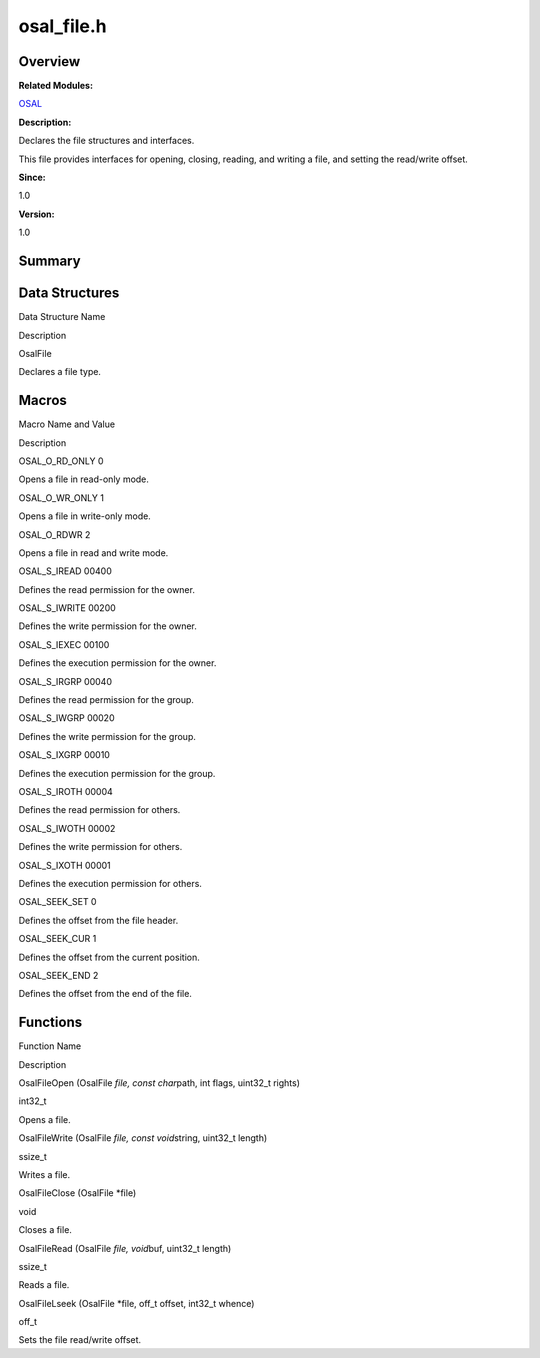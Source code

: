 osal_file.h
===========

**Overview**\ 
--------------

**Related Modules:**

`OSAL <osal.rst>`__

**Description:**

Declares the file structures and interfaces.

This file provides interfaces for opening, closing, reading, and writing
a file, and setting the read/write offset.

**Since:**

1.0

**Version:**

1.0

**Summary**\ 
-------------

Data Structures
---------------

.. raw:: html

   <table>

.. raw:: html

   <thead align="left">

.. raw:: html

   <tr id="row1591130814093526">

.. raw:: html

   <th class="cellrowborder" valign="top" width="50%" id="mcps1.1.3.1.1">

.. raw:: html

   <p id="p427935936093526">

Data Structure Name

.. raw:: html

   </p>

.. raw:: html

   </th>

.. raw:: html

   <th class="cellrowborder" valign="top" width="50%" id="mcps1.1.3.1.2">

.. raw:: html

   <p id="p2107275091093526">

Description

.. raw:: html

   </p>

.. raw:: html

   </th>

.. raw:: html

   </tr>

.. raw:: html

   </thead>

.. raw:: html

   <tbody>

.. raw:: html

   <tr id="row1135886228093526">

.. raw:: html

   <td class="cellrowborder" valign="top" width="50%" headers="mcps1.1.3.1.1 ">

.. raw:: html

   <p id="p1417062182093526">

OsalFile

.. raw:: html

   </p>

.. raw:: html

   </td>

.. raw:: html

   <td class="cellrowborder" valign="top" width="50%" headers="mcps1.1.3.1.2 ">

.. raw:: html

   <p id="p1169336084093526">

Declares a file type.

.. raw:: html

   </p>

.. raw:: html

   </td>

.. raw:: html

   </tr>

.. raw:: html

   </tbody>

.. raw:: html

   </table>

Macros
------

.. raw:: html

   <table>

.. raw:: html

   <thead align="left">

.. raw:: html

   <tr id="row1794508428093526">

.. raw:: html

   <th class="cellrowborder" valign="top" width="50%" id="mcps1.1.3.1.1">

.. raw:: html

   <p id="p309359747093526">

Macro Name and Value

.. raw:: html

   </p>

.. raw:: html

   </th>

.. raw:: html

   <th class="cellrowborder" valign="top" width="50%" id="mcps1.1.3.1.2">

.. raw:: html

   <p id="p976017898093526">

Description

.. raw:: html

   </p>

.. raw:: html

   </th>

.. raw:: html

   </tr>

.. raw:: html

   </thead>

.. raw:: html

   <tbody>

.. raw:: html

   <tr id="row875828934093526">

.. raw:: html

   <td class="cellrowborder" valign="top" width="50%" headers="mcps1.1.3.1.1 ">

.. raw:: html

   <p id="p137382420093526">

OSAL_O_RD_ONLY 0

.. raw:: html

   </p>

.. raw:: html

   </td>

.. raw:: html

   <td class="cellrowborder" valign="top" width="50%" headers="mcps1.1.3.1.2 ">

.. raw:: html

   <p id="p1895715986093526">

Opens a file in read-only mode.

.. raw:: html

   </p>

.. raw:: html

   </td>

.. raw:: html

   </tr>

.. raw:: html

   <tr id="row174037700093526">

.. raw:: html

   <td class="cellrowborder" valign="top" width="50%" headers="mcps1.1.3.1.1 ">

.. raw:: html

   <p id="p874658882093526">

OSAL_O_WR_ONLY 1

.. raw:: html

   </p>

.. raw:: html

   </td>

.. raw:: html

   <td class="cellrowborder" valign="top" width="50%" headers="mcps1.1.3.1.2 ">

.. raw:: html

   <p id="p108516513093526">

Opens a file in write-only mode.

.. raw:: html

   </p>

.. raw:: html

   </td>

.. raw:: html

   </tr>

.. raw:: html

   <tr id="row481201904093526">

.. raw:: html

   <td class="cellrowborder" valign="top" width="50%" headers="mcps1.1.3.1.1 ">

.. raw:: html

   <p id="p115068528093526">

OSAL_O_RDWR 2

.. raw:: html

   </p>

.. raw:: html

   </td>

.. raw:: html

   <td class="cellrowborder" valign="top" width="50%" headers="mcps1.1.3.1.2 ">

.. raw:: html

   <p id="p1315889418093526">

Opens a file in read and write mode.

.. raw:: html

   </p>

.. raw:: html

   </td>

.. raw:: html

   </tr>

.. raw:: html

   <tr id="row39742898093526">

.. raw:: html

   <td class="cellrowborder" valign="top" width="50%" headers="mcps1.1.3.1.1 ">

.. raw:: html

   <p id="p704022998093526">

OSAL_S_IREAD 00400

.. raw:: html

   </p>

.. raw:: html

   </td>

.. raw:: html

   <td class="cellrowborder" valign="top" width="50%" headers="mcps1.1.3.1.2 ">

.. raw:: html

   <p id="p126242826093526">

Defines the read permission for the owner.

.. raw:: html

   </p>

.. raw:: html

   </td>

.. raw:: html

   </tr>

.. raw:: html

   <tr id="row1532904986093526">

.. raw:: html

   <td class="cellrowborder" valign="top" width="50%" headers="mcps1.1.3.1.1 ">

.. raw:: html

   <p id="p126158443093526">

OSAL_S_IWRITE 00200

.. raw:: html

   </p>

.. raw:: html

   </td>

.. raw:: html

   <td class="cellrowborder" valign="top" width="50%" headers="mcps1.1.3.1.2 ">

.. raw:: html

   <p id="p516843374093526">

Defines the write permission for the owner.

.. raw:: html

   </p>

.. raw:: html

   </td>

.. raw:: html

   </tr>

.. raw:: html

   <tr id="row900182107093526">

.. raw:: html

   <td class="cellrowborder" valign="top" width="50%" headers="mcps1.1.3.1.1 ">

.. raw:: html

   <p id="p1031203343093526">

OSAL_S_IEXEC 00100

.. raw:: html

   </p>

.. raw:: html

   </td>

.. raw:: html

   <td class="cellrowborder" valign="top" width="50%" headers="mcps1.1.3.1.2 ">

.. raw:: html

   <p id="p188348816093526">

Defines the execution permission for the owner.

.. raw:: html

   </p>

.. raw:: html

   </td>

.. raw:: html

   </tr>

.. raw:: html

   <tr id="row1190038698093526">

.. raw:: html

   <td class="cellrowborder" valign="top" width="50%" headers="mcps1.1.3.1.1 ">

.. raw:: html

   <p id="p502364522093526">

OSAL_S_IRGRP 00040

.. raw:: html

   </p>

.. raw:: html

   </td>

.. raw:: html

   <td class="cellrowborder" valign="top" width="50%" headers="mcps1.1.3.1.2 ">

.. raw:: html

   <p id="p1027692329093526">

Defines the read permission for the group.

.. raw:: html

   </p>

.. raw:: html

   </td>

.. raw:: html

   </tr>

.. raw:: html

   <tr id="row996329510093526">

.. raw:: html

   <td class="cellrowborder" valign="top" width="50%" headers="mcps1.1.3.1.1 ">

.. raw:: html

   <p id="p656388113093526">

OSAL_S_IWGRP 00020

.. raw:: html

   </p>

.. raw:: html

   </td>

.. raw:: html

   <td class="cellrowborder" valign="top" width="50%" headers="mcps1.1.3.1.2 ">

.. raw:: html

   <p id="p1137339751093526">

Defines the write permission for the group.

.. raw:: html

   </p>

.. raw:: html

   </td>

.. raw:: html

   </tr>

.. raw:: html

   <tr id="row199490067093526">

.. raw:: html

   <td class="cellrowborder" valign="top" width="50%" headers="mcps1.1.3.1.1 ">

.. raw:: html

   <p id="p1511664785093526">

OSAL_S_IXGRP 00010

.. raw:: html

   </p>

.. raw:: html

   </td>

.. raw:: html

   <td class="cellrowborder" valign="top" width="50%" headers="mcps1.1.3.1.2 ">

.. raw:: html

   <p id="p815089720093526">

Defines the execution permission for the group.

.. raw:: html

   </p>

.. raw:: html

   </td>

.. raw:: html

   </tr>

.. raw:: html

   <tr id="row638140266093526">

.. raw:: html

   <td class="cellrowborder" valign="top" width="50%" headers="mcps1.1.3.1.1 ">

.. raw:: html

   <p id="p470310360093526">

OSAL_S_IROTH 00004

.. raw:: html

   </p>

.. raw:: html

   </td>

.. raw:: html

   <td class="cellrowborder" valign="top" width="50%" headers="mcps1.1.3.1.2 ">

.. raw:: html

   <p id="p1655961714093526">

Defines the read permission for others.

.. raw:: html

   </p>

.. raw:: html

   </td>

.. raw:: html

   </tr>

.. raw:: html

   <tr id="row974665804093526">

.. raw:: html

   <td class="cellrowborder" valign="top" width="50%" headers="mcps1.1.3.1.1 ">

.. raw:: html

   <p id="p1416187593093526">

OSAL_S_IWOTH 00002

.. raw:: html

   </p>

.. raw:: html

   </td>

.. raw:: html

   <td class="cellrowborder" valign="top" width="50%" headers="mcps1.1.3.1.2 ">

.. raw:: html

   <p id="p1949586978093526">

Defines the write permission for others.

.. raw:: html

   </p>

.. raw:: html

   </td>

.. raw:: html

   </tr>

.. raw:: html

   <tr id="row2110045609093526">

.. raw:: html

   <td class="cellrowborder" valign="top" width="50%" headers="mcps1.1.3.1.1 ">

.. raw:: html

   <p id="p766498237093526">

OSAL_S_IXOTH 00001

.. raw:: html

   </p>

.. raw:: html

   </td>

.. raw:: html

   <td class="cellrowborder" valign="top" width="50%" headers="mcps1.1.3.1.2 ">

.. raw:: html

   <p id="p60040359093526">

Defines the execution permission for others.

.. raw:: html

   </p>

.. raw:: html

   </td>

.. raw:: html

   </tr>

.. raw:: html

   <tr id="row1218459766093526">

.. raw:: html

   <td class="cellrowborder" valign="top" width="50%" headers="mcps1.1.3.1.1 ">

.. raw:: html

   <p id="p1997145054093526">

OSAL_SEEK_SET 0

.. raw:: html

   </p>

.. raw:: html

   </td>

.. raw:: html

   <td class="cellrowborder" valign="top" width="50%" headers="mcps1.1.3.1.2 ">

.. raw:: html

   <p id="p564704665093526">

Defines the offset from the file header.

.. raw:: html

   </p>

.. raw:: html

   </td>

.. raw:: html

   </tr>

.. raw:: html

   <tr id="row6681315093526">

.. raw:: html

   <td class="cellrowborder" valign="top" width="50%" headers="mcps1.1.3.1.1 ">

.. raw:: html

   <p id="p1761381321093526">

OSAL_SEEK_CUR 1

.. raw:: html

   </p>

.. raw:: html

   </td>

.. raw:: html

   <td class="cellrowborder" valign="top" width="50%" headers="mcps1.1.3.1.2 ">

.. raw:: html

   <p id="p1618964041093526">

Defines the offset from the current position.

.. raw:: html

   </p>

.. raw:: html

   </td>

.. raw:: html

   </tr>

.. raw:: html

   <tr id="row1607877327093526">

.. raw:: html

   <td class="cellrowborder" valign="top" width="50%" headers="mcps1.1.3.1.1 ">

.. raw:: html

   <p id="p694020990093526">

OSAL_SEEK_END 2

.. raw:: html

   </p>

.. raw:: html

   </td>

.. raw:: html

   <td class="cellrowborder" valign="top" width="50%" headers="mcps1.1.3.1.2 ">

.. raw:: html

   <p id="p767120582093526">

Defines the offset from the end of the file.

.. raw:: html

   </p>

.. raw:: html

   </td>

.. raw:: html

   </tr>

.. raw:: html

   </tbody>

.. raw:: html

   </table>

Functions
---------

.. raw:: html

   <table>

.. raw:: html

   <thead align="left">

.. raw:: html

   <tr id="row1964966453093526">

.. raw:: html

   <th class="cellrowborder" valign="top" width="50%" id="mcps1.1.3.1.1">

.. raw:: html

   <p id="p1315673446093526">

Function Name

.. raw:: html

   </p>

.. raw:: html

   </th>

.. raw:: html

   <th class="cellrowborder" valign="top" width="50%" id="mcps1.1.3.1.2">

.. raw:: html

   <p id="p1124097793093526">

Description

.. raw:: html

   </p>

.. raw:: html

   </th>

.. raw:: html

   </tr>

.. raw:: html

   </thead>

.. raw:: html

   <tbody>

.. raw:: html

   <tr id="row1092518050093526">

.. raw:: html

   <td class="cellrowborder" valign="top" width="50%" headers="mcps1.1.3.1.1 ">

.. raw:: html

   <p id="p1084277315093526">

OsalFileOpen (OsalFile *file, const char*\ path, int flags, uint32_t
rights)

.. raw:: html

   </p>

.. raw:: html

   </td>

.. raw:: html

   <td class="cellrowborder" valign="top" width="50%" headers="mcps1.1.3.1.2 ">

.. raw:: html

   <p id="p606630208093526">

int32_t

.. raw:: html

   </p>

.. raw:: html

   <p id="p1922916291093526">

Opens a file.

.. raw:: html

   </p>

.. raw:: html

   </td>

.. raw:: html

   </tr>

.. raw:: html

   <tr id="row1122103538093526">

.. raw:: html

   <td class="cellrowborder" valign="top" width="50%" headers="mcps1.1.3.1.1 ">

.. raw:: html

   <p id="p1153258223093526">

OsalFileWrite (OsalFile *file, const void*\ string, uint32_t length)

.. raw:: html

   </p>

.. raw:: html

   </td>

.. raw:: html

   <td class="cellrowborder" valign="top" width="50%" headers="mcps1.1.3.1.2 ">

.. raw:: html

   <p id="p1466691954093526">

ssize_t

.. raw:: html

   </p>

.. raw:: html

   <p id="p1648489530093526">

Writes a file.

.. raw:: html

   </p>

.. raw:: html

   </td>

.. raw:: html

   </tr>

.. raw:: html

   <tr id="row1183720870093526">

.. raw:: html

   <td class="cellrowborder" valign="top" width="50%" headers="mcps1.1.3.1.1 ">

.. raw:: html

   <p id="p946726175093526">

OsalFileClose (OsalFile \*file)

.. raw:: html

   </p>

.. raw:: html

   </td>

.. raw:: html

   <td class="cellrowborder" valign="top" width="50%" headers="mcps1.1.3.1.2 ">

.. raw:: html

   <p id="p548637635093526">

void

.. raw:: html

   </p>

.. raw:: html

   <p id="p714946295093526">

Closes a file.

.. raw:: html

   </p>

.. raw:: html

   </td>

.. raw:: html

   </tr>

.. raw:: html

   <tr id="row1875068180093526">

.. raw:: html

   <td class="cellrowborder" valign="top" width="50%" headers="mcps1.1.3.1.1 ">

.. raw:: html

   <p id="p2044146252093526">

OsalFileRead (OsalFile *file, void*\ buf, uint32_t length)

.. raw:: html

   </p>

.. raw:: html

   </td>

.. raw:: html

   <td class="cellrowborder" valign="top" width="50%" headers="mcps1.1.3.1.2 ">

.. raw:: html

   <p id="p770469820093526">

ssize_t

.. raw:: html

   </p>

.. raw:: html

   <p id="p139297568093526">

Reads a file.

.. raw:: html

   </p>

.. raw:: html

   </td>

.. raw:: html

   </tr>

.. raw:: html

   <tr id="row1459406026093526">

.. raw:: html

   <td class="cellrowborder" valign="top" width="50%" headers="mcps1.1.3.1.1 ">

.. raw:: html

   <p id="p1121884828093526">

OsalFileLseek (OsalFile \*file, off_t offset, int32_t whence)

.. raw:: html

   </p>

.. raw:: html

   </td>

.. raw:: html

   <td class="cellrowborder" valign="top" width="50%" headers="mcps1.1.3.1.2 ">

.. raw:: html

   <p id="p560444913093526">

off_t

.. raw:: html

   </p>

.. raw:: html

   <p id="p19492821093526">

Sets the file read/write offset.

.. raw:: html

   </p>

.. raw:: html

   </td>

.. raw:: html

   </tr>

.. raw:: html

   </tbody>

.. raw:: html

   </table>
